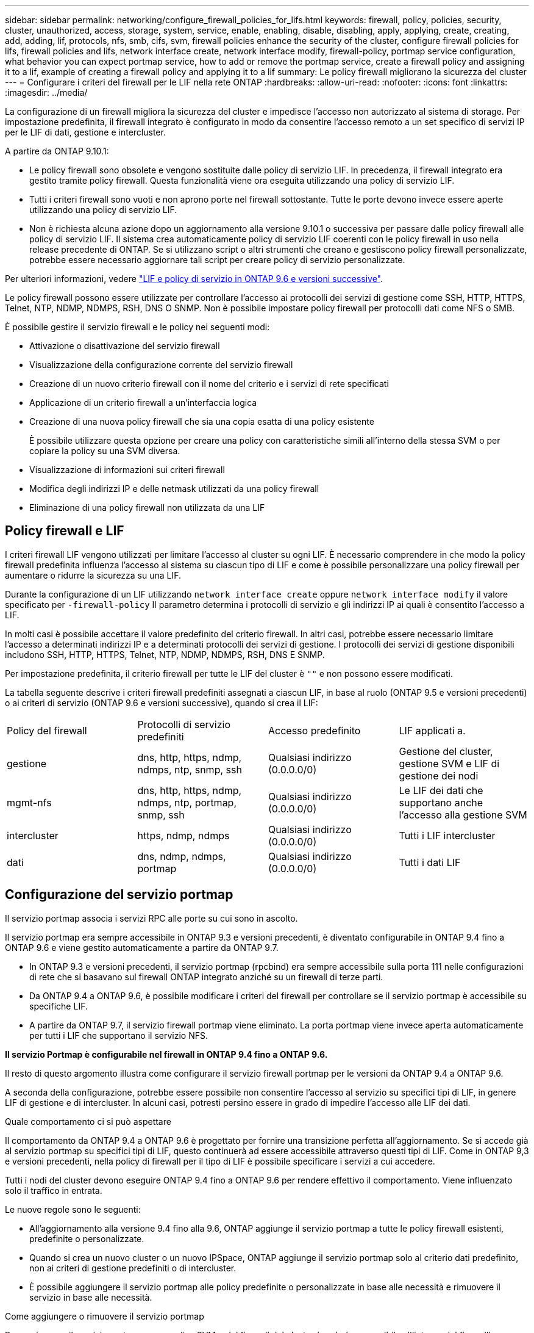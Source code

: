 ---
sidebar: sidebar 
permalink: networking/configure_firewall_policies_for_lifs.html 
keywords: firewall, policy, policies, security, cluster, unauthorized, access, storage, system, service, enable, enabling, disable, disabling, apply, applying, create, creating, add, adding, lif, protocols, nfs, smb, cifs, svm, firewall policies enhance the security of the cluster, configure firewall policies for lifs, firewall policies and lifs, network interface create, network interface modify, firewall-policy, portmap service configuration, what behavior you can expect portmap service, how to add or remove the portmap service, create a firewall policy and assigning it to a lif, example of creating a firewall policy and applying it to a lif 
summary: Le policy firewall migliorano la sicurezza del cluster 
---
= Configurare i criteri del firewall per le LIF nella rete ONTAP
:hardbreaks:
:allow-uri-read: 
:nofooter: 
:icons: font
:linkattrs: 
:imagesdir: ../media/


[role="lead"]
La configurazione di un firewall migliora la sicurezza del cluster e impedisce l'accesso non autorizzato al sistema di storage. Per impostazione predefinita, il firewall integrato è configurato in modo da consentire l'accesso remoto a un set specifico di servizi IP per le LIF di dati, gestione e intercluster.

A partire da ONTAP 9.10.1:

* Le policy firewall sono obsolete e vengono sostituite dalle policy di servizio LIF. In precedenza, il firewall integrato era gestito tramite policy firewall. Questa funzionalità viene ora eseguita utilizzando una policy di servizio LIF.
* Tutti i criteri firewall sono vuoti e non aprono porte nel firewall sottostante. Tutte le porte devono invece essere aperte utilizzando una policy di servizio LIF.
* Non è richiesta alcuna azione dopo un aggiornamento alla versione 9.10.1 o successiva per passare dalle policy firewall alle policy di servizio LIF. Il sistema crea automaticamente policy di servizio LIF coerenti con le policy firewall in uso nella release precedente di ONTAP. Se si utilizzano script o altri strumenti che creano e gestiscono policy firewall personalizzate, potrebbe essere necessario aggiornare tali script per creare policy di servizio personalizzate.


Per ulteriori informazioni, vedere link:lifs_and_service_policies96.html["LIF e policy di servizio in ONTAP 9.6 e versioni successive"].

Le policy firewall possono essere utilizzate per controllare l'accesso ai protocolli dei servizi di gestione come SSH, HTTP, HTTPS, Telnet, NTP, NDMP, NDMPS, RSH, DNS O SNMP. Non è possibile impostare policy firewall per protocolli dati come NFS o SMB.

È possibile gestire il servizio firewall e le policy nei seguenti modi:

* Attivazione o disattivazione del servizio firewall
* Visualizzazione della configurazione corrente del servizio firewall
* Creazione di un nuovo criterio firewall con il nome del criterio e i servizi di rete specificati
* Applicazione di un criterio firewall a un'interfaccia logica
* Creazione di una nuova policy firewall che sia una copia esatta di una policy esistente
+
È possibile utilizzare questa opzione per creare una policy con caratteristiche simili all'interno della stessa SVM o per copiare la policy su una SVM diversa.

* Visualizzazione di informazioni sui criteri firewall
* Modifica degli indirizzi IP e delle netmask utilizzati da una policy firewall
* Eliminazione di una policy firewall non utilizzata da una LIF




== Policy firewall e LIF

I criteri firewall LIF vengono utilizzati per limitare l'accesso al cluster su ogni LIF. È necessario comprendere in che modo la policy firewall predefinita influenza l'accesso al sistema su ciascun tipo di LIF e come è possibile personalizzare una policy firewall per aumentare o ridurre la sicurezza su una LIF.

Durante la configurazione di un LIF utilizzando `network interface create` oppure `network interface modify` il valore specificato per `-firewall-policy` Il parametro determina i protocolli di servizio e gli indirizzi IP ai quali è consentito l'accesso a LIF.

In molti casi è possibile accettare il valore predefinito del criterio firewall. In altri casi, potrebbe essere necessario limitare l'accesso a determinati indirizzi IP e a determinati protocolli dei servizi di gestione. I protocolli dei servizi di gestione disponibili includono SSH, HTTP, HTTPS, Telnet, NTP, NDMP, NDMPS, RSH, DNS E SNMP.

Per impostazione predefinita, il criterio firewall per tutte le LIF del cluster è `""` e non possono essere modificati.

La tabella seguente descrive i criteri firewall predefiniti assegnati a ciascun LIF, in base al ruolo (ONTAP 9.5 e versioni precedenti) o ai criteri di servizio (ONTAP 9.6 e versioni successive), quando si crea il LIF:

|===


| Policy del firewall | Protocolli di servizio predefiniti | Accesso predefinito | LIF applicati a. 


 a| 
gestione
 a| 
dns, http, https, ndmp, ndmps, ntp, snmp, ssh
 a| 
Qualsiasi indirizzo (0.0.0.0/0)
 a| 
Gestione del cluster, gestione SVM e LIF di gestione dei nodi



 a| 
mgmt-nfs
 a| 
dns, http, https, ndmp, ndmps, ntp, portmap, snmp, ssh
 a| 
Qualsiasi indirizzo (0.0.0.0/0)
 a| 
Le LIF dei dati che supportano anche l'accesso alla gestione SVM



 a| 
intercluster
 a| 
https, ndmp, ndmps
 a| 
Qualsiasi indirizzo (0.0.0.0/0)
 a| 
Tutti i LIF intercluster



 a| 
dati
 a| 
dns, ndmp, ndmps, portmap
 a| 
Qualsiasi indirizzo (0.0.0.0/0)
 a| 
Tutti i dati LIF

|===


== Configurazione del servizio portmap

Il servizio portmap associa i servizi RPC alle porte su cui sono in ascolto.

Il servizio portmap era sempre accessibile in ONTAP 9.3 e versioni precedenti, è diventato configurabile in ONTAP 9.4 fino a ONTAP 9.6 e viene gestito automaticamente a partire da ONTAP 9.7.

* In ONTAP 9.3 e versioni precedenti, il servizio portmap (rpcbind) era sempre accessibile sulla porta 111 nelle configurazioni di rete che si basavano sul firewall ONTAP integrato anziché su un firewall di terze parti.
* Da ONTAP 9.4 a ONTAP 9.6, è possibile modificare i criteri del firewall per controllare se il servizio portmap è accessibile su specifiche LIF.
* A partire da ONTAP 9.7, il servizio firewall portmap viene eliminato. La porta portmap viene invece aperta automaticamente per tutti i LIF che supportano il servizio NFS.


*Il servizio Portmap è configurabile nel firewall in ONTAP 9.4 fino a ONTAP 9.6.*

Il resto di questo argomento illustra come configurare il servizio firewall portmap per le versioni da ONTAP 9.4 a ONTAP 9.6.

A seconda della configurazione, potrebbe essere possibile non consentire l'accesso al servizio su specifici tipi di LIF, in genere LIF di gestione e di intercluster. In alcuni casi, potresti persino essere in grado di impedire l'accesso alle LIF dei dati.

.Quale comportamento ci si può aspettare
Il comportamento da ONTAP 9.4 a ONTAP 9.6 è progettato per fornire una transizione perfetta all'aggiornamento. Se si accede già al servizio portmap su specifici tipi di LIF, questo continuerà ad essere accessibile attraverso questi tipi di LIF. Come in ONTAP 9,3 e versioni precedenti, nella policy di firewall per il tipo di LIF è possibile specificare i servizi a cui accedere.

Tutti i nodi del cluster devono eseguire ONTAP 9.4 fino a ONTAP 9.6 per rendere effettivo il comportamento. Viene influenzato solo il traffico in entrata.

Le nuove regole sono le seguenti:

* All'aggiornamento alla versione 9.4 fino alla 9.6, ONTAP aggiunge il servizio portmap a tutte le policy firewall esistenti, predefinite o personalizzate.
* Quando si crea un nuovo cluster o un nuovo IPSpace, ONTAP aggiunge il servizio portmap solo al criterio dati predefinito, non ai criteri di gestione predefiniti o di intercluster.
* È possibile aggiungere il servizio portmap alle policy predefinite o personalizzate in base alle necessità e rimuovere il servizio in base alle necessità.


.Come aggiungere o rimuovere il servizio portmap
Per aggiungere il servizio portmap a una policy SVM o del firewall del cluster (renderlo accessibile all'interno del firewall), immettere:

`system services firewall policy create -vserver SVM -policy mgmt|intercluster|data|custom -service portmap`

Per rimuovere il servizio portmap da una policy SVM o del firewall del cluster (rendendolo inaccessibile all'interno del firewall), immettere:

`system services firewall policy delete -vserver SVM -policy mgmt|intercluster|data|custom -service portmap`

È possibile utilizzare il comando di modifica dell'interfaccia di rete per applicare il criterio firewall a una LIF esistente. Per ulteriori informazioni sui comandi descritti in questa procedura, consultare la link:https://docs.netapp.com/us-en/ontap-cli/["Riferimento al comando ONTAP"^].



== Creare una policy firewall e assegnarla a una LIF

I criteri firewall predefiniti vengono assegnati a ciascun LIF quando si crea il LIF. In molti casi, le impostazioni predefinite del firewall funzionano correttamente e non è necessario modificarle. Se si desidera modificare i servizi di rete o gli indirizzi IP che possono accedere a una LIF, è possibile creare una policy firewall personalizzata e assegnarla alla LIF.

.A proposito di questa attività
* Non è possibile creare un criterio firewall con `policy` nome `data`,  `intercluster`,  `cluster`, o. `mgmt`.
+
Questi valori sono riservati ai criteri firewall definiti dal sistema.

* Non è possibile impostare o modificare un criterio firewall per le LIF del cluster.
+
Il criterio del firewall per le LIF del cluster è impostato su 0.0.0.0/0 per tutti i tipi di servizi.

* Se è necessario rimuovere un servizio da un criterio, è necessario eliminare il criterio firewall esistente e crearne uno nuovo.
* Se IPv6 è attivato nel cluster, è possibile creare policy firewall con indirizzi IPv6.
+
Dopo aver attivato IPv6,  `data`, `intercluster`, e. `mgmt` I criteri firewall includono ::/0, il carattere jolly IPv6, nell'elenco degli indirizzi accettati.

* Quando si utilizza System Manager per configurare la funzionalità di protezione dei dati tra cluster, è necessario assicurarsi che gli indirizzi IP LIF tra cluster siano inclusi nell'elenco consentito e che il servizio HTTPS sia consentito sia per le LIF tra cluster che per i firewall di proprietà dell'azienda.
+
Per impostazione predefinita, il `intercluster` La policy firewall consente l'accesso da tutti gli indirizzi IP (0.0.0.0/0, o ::/0 per IPv6) e abilita i servizi HTTPS, NDMP e NDMPS. Se si modifica questo criterio predefinito o si crea un criterio firewall personalizzato per le LIF tra cluster, è necessario aggiungere ciascun indirizzo IP LIF tra cluster all'elenco consentito e attivare il servizio HTTPS.

* A partire da ONTAP 9.6, i servizi firewall HTTPS e SSH non sono supportati.
+
In ONTAP 9.6, il `management-https` e. `management-ssh` I servizi LIF sono disponibili per l'accesso alla gestione HTTPS e SSH.



.Fasi
. Creare una policy firewall che sarà disponibile per i LIF su una SVM specifica:
+
`system services firewall policy create -vserver _vserver_name_ -policy _policy_name_ -service _network_service_ -allow-list _ip_address/mask_`

+
È possibile utilizzare questo comando più volte per aggiungere più di un servizio di rete e un elenco di indirizzi IP consentiti per ciascun servizio nella policy del firewall.

. Verificare che il criterio sia stato aggiunto correttamente utilizzando `system services firewall policy show` comando.
. Applicare il criterio firewall a una LIF:
+
`network interface modify -vserver _vserver_name_ -lif _lif_name_ -firewall-policy _policy_name_`

. Verificare che il criterio sia stato aggiunto correttamente alla LIF utilizzando `network interface show -fields firewall-policy` comando.


.Esempio di creazione di una policy firewall e di assegnazione a una LIF
Il seguente comando crea una policy firewall denominata data_http che abilita l'accesso ai protocolli HTTP e HTTPS dagli indirizzi IP sulla subnet 10.10, applica tale policy alla LIF denominata data1 su SVM vs1, quindi mostra tutte le policy firewall sul cluster:

....
system services firewall policy create -vserver vs1 -policy data_http -service http - allow-list 10.10.0.0/16
....
....
system services firewall policy show

Vserver Policy       Service    Allowed
------- ------------ ---------- -------------------
cluster-1
        data
                     dns        0.0.0.0/0
                     ndmp       0.0.0.0/0
                     ndmps      0.0.0.0/0
cluster-1
        intercluster
                     https      0.0.0.0/0
                     ndmp       0.0.0.0/0
                     ndmps      0.0.0.0/0
cluster-1
        mgmt
                     dns        0.0.0.0/0
                     http       0.0.0.0/0
                     https      0.0.0.0/0
                     ndmp       0.0.0.0/0
                     ndmps      0.0.0.0/0
                     ntp        0.0.0.0/0
                     snmp       0.0.0.0/0
                     ssh        0.0.0.0/0
vs1
        data_http
                     http       10.10.0.0/16
                     https      10.10.0.0/16

network interface modify -vserver vs1 -lif data1 -firewall-policy data_http

network interface show -fields firewall-policy

vserver  lif                  firewall-policy
-------  -------------------- ---------------
Cluster  node1_clus_1
Cluster  node1_clus_2
Cluster  node2_clus_1
Cluster  node2_clus_2
cluster-1 cluster_mgmt         mgmt
cluster-1 node1_mgmt1          mgmt
cluster-1 node2_mgmt1          mgmt
vs1      data1                data_http
vs3      data2                data
....